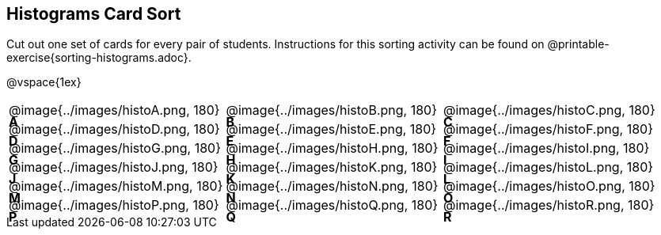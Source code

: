 == Histograms Card Sort

Cut out one set of cards for every pair of students. Instructions for this sorting activity can be found on @printable-exercise{sorting-histograms.adoc}.

@vspace{1ex}

++++
<style>
/* Add letters to the top left corner, relative to each table cell */
.lettering td { position: relative; }
.lettering .paragraph:first-child p { position: absolute; top: 0; font-weight: bold; }
</style>
++++

[.lettering, cols="^.^1a,^.^1a,^.^1a", header="none"]
|===
| A

@image{../images/histoA.png, 180}
| B

@image{../images/histoB.png, 180}
| C

@image{../images/histoC.png, 180}
| D

@image{../images/histoD.png, 180}

| E

@image{../images/histoE.png, 180}
| F

@image{../images/histoF.png, 180}
| G

@image{../images/histoG.png, 180}
| H

@image{../images/histoH.png, 180}

| I

@image{../images/histoI.png, 180}
| J

@image{../images/histoJ.png, 180}
| K

@image{../images/histoK.png, 180}
| L

@image{../images/histoL.png, 180}

| M

@image{../images/histoM.png, 180}
| N

@image{../images/histoN.png, 180}
| O

@image{../images/histoO.png, 180}
| P

@image{../images/histoP.png, 180}

| Q

@image{../images/histoQ.png, 180}
| R

@image{../images/histoR.png, 180}

|===


